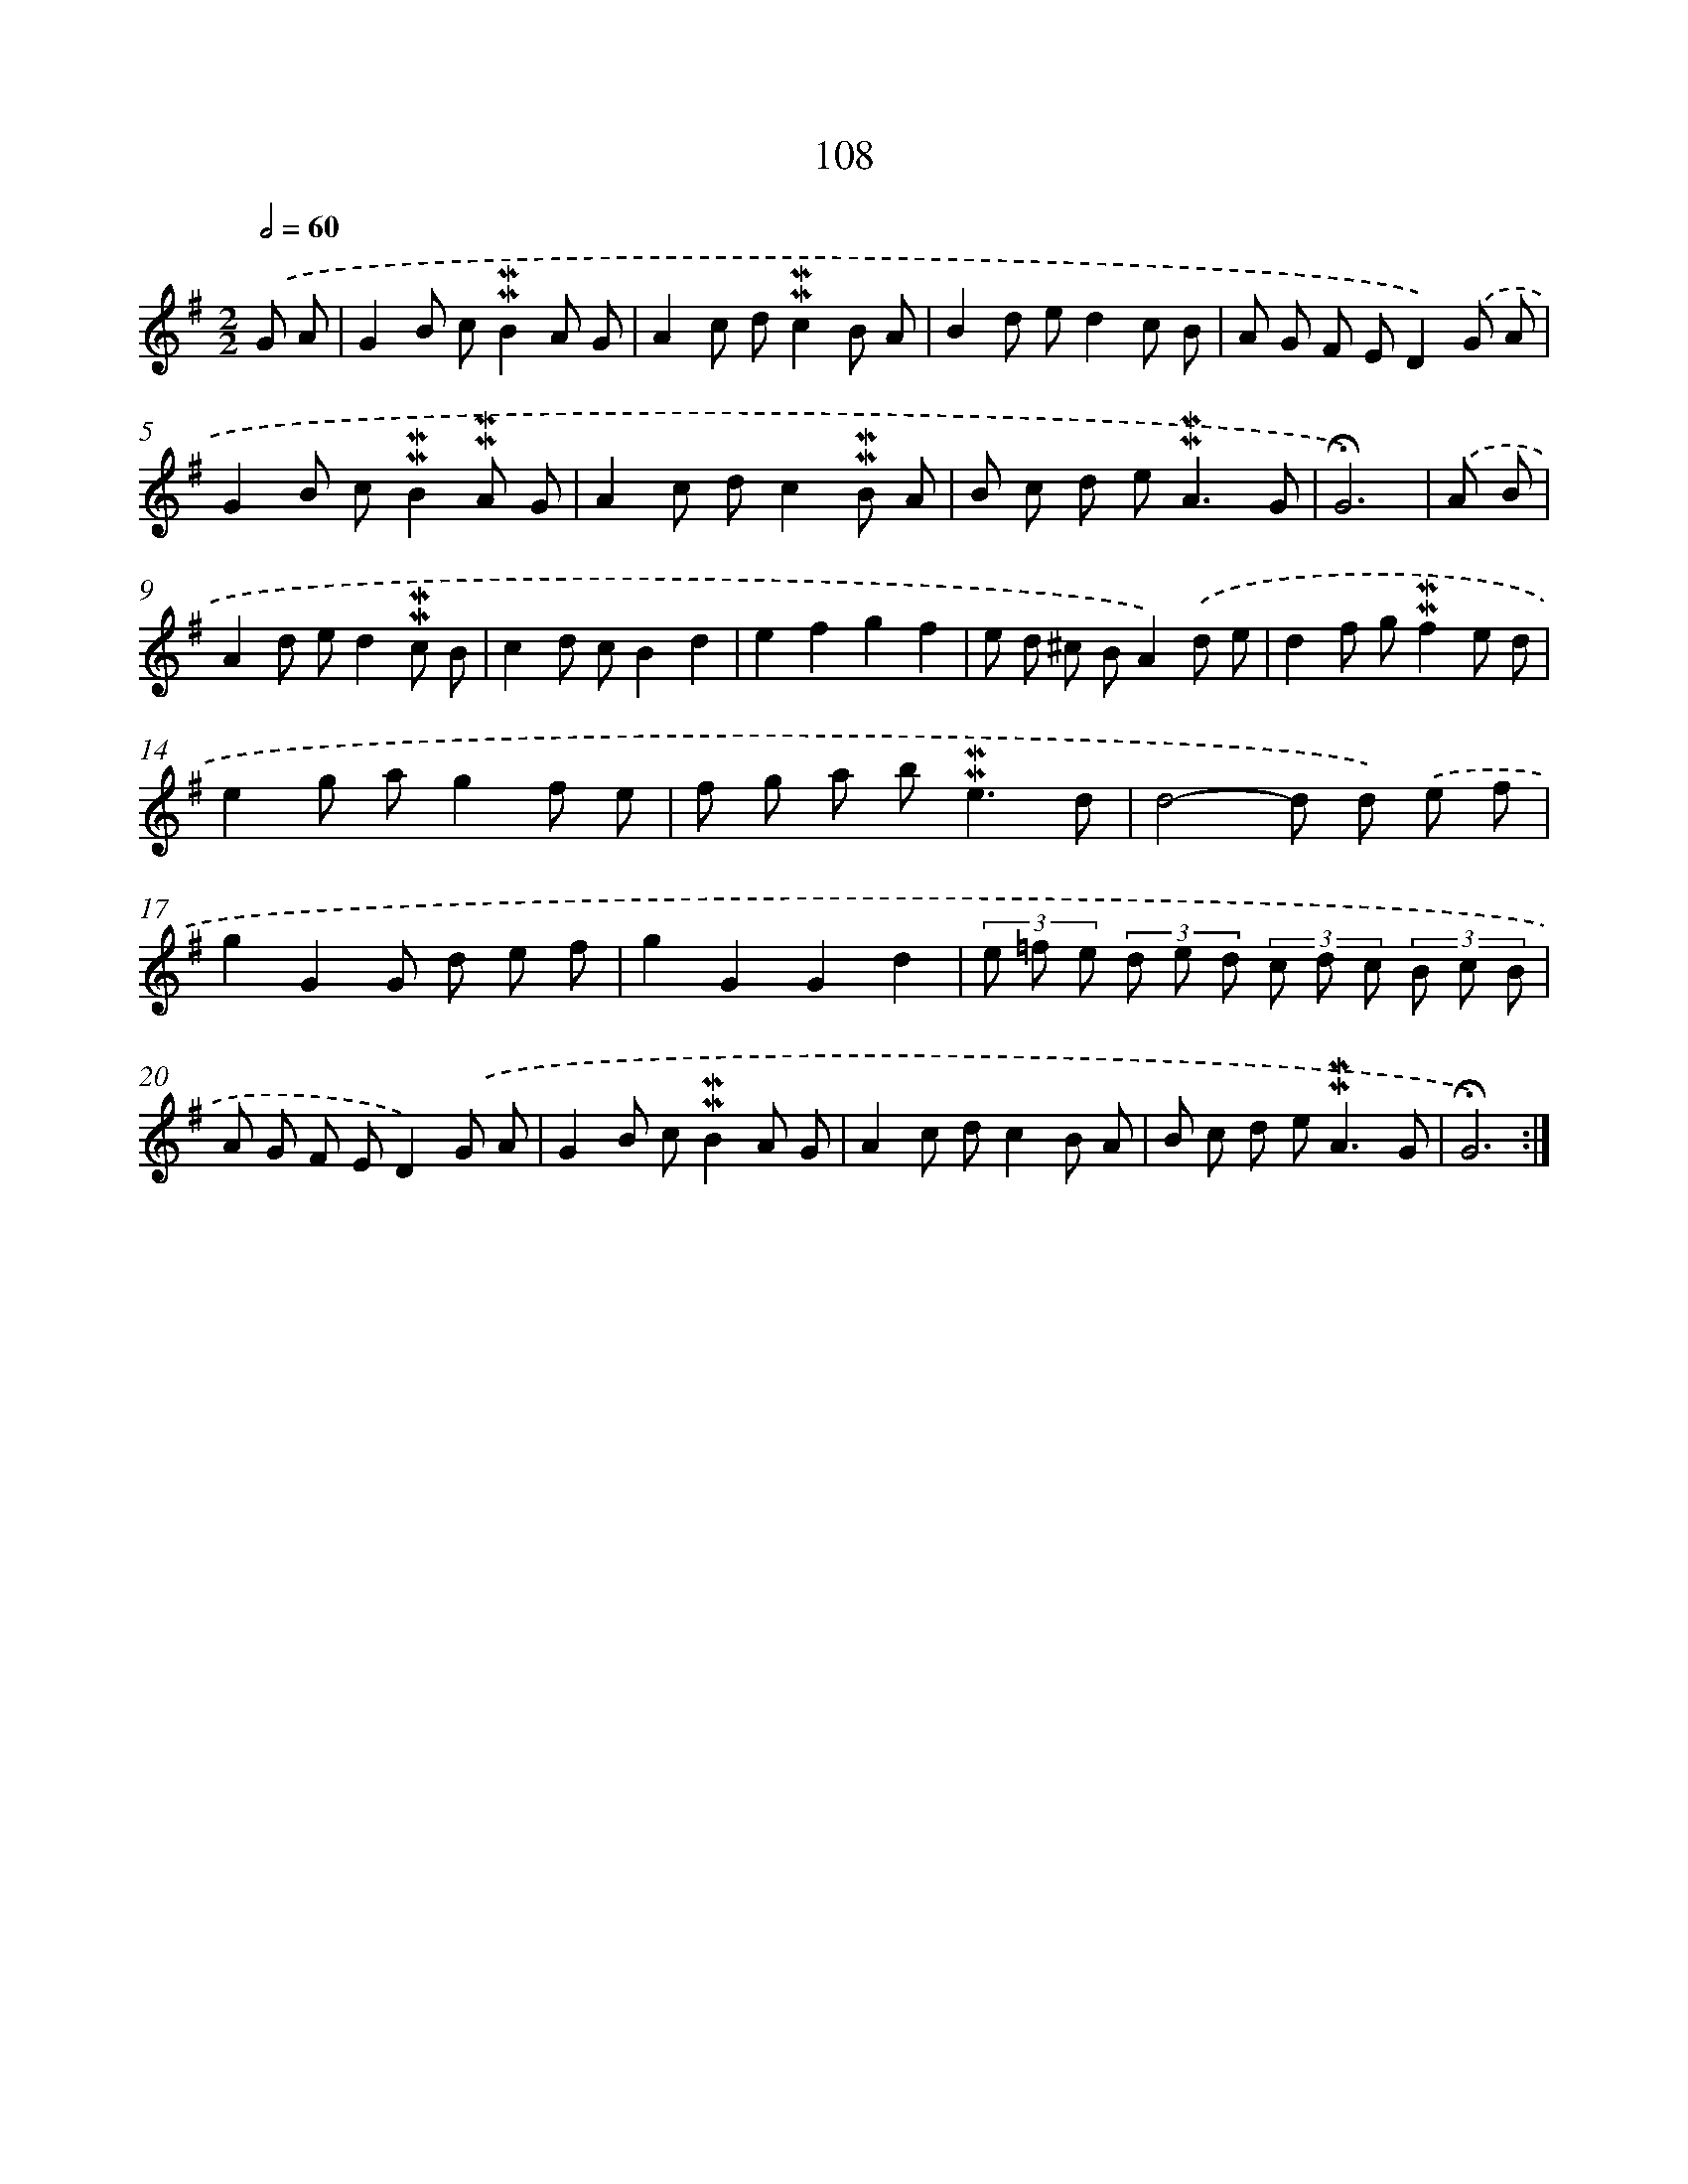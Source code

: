 X: 10346
T: 108
%%abc-version 2.0
%%abcx-abcm2ps-target-version 5.9.1 (29 Sep 2008)
%%abc-creator hum2abc beta
%%abcx-conversion-date 2018/11/01 14:37:04
%%humdrum-veritas 3376941625
%%humdrum-veritas-data 686539595
%%continueall 1
%%barnumbers 0
L: 1/8
M: 2/2
Q: 1/2=60
K: G clef=treble
.('G A [I:setbarnb 1]|
G2B c!mordent!!mordent!B2A G |
A2c d!mordent!!mordent!c2B A |
B2d ed2c B |
A G F ED2).('G A |
G2B c!mordent!!mordent!B2!mordent!!mordent!A G |
A2c dc2!mordent!!mordent!B A |
B c d e2<!mordent!!mordent!A2G |
!fermata!G6) |
.('A B [I:setbarnb 9]|
A2d ed2!mordent!!mordent!c B |
c2d cB2d2 |
e2f2g2f2 |
e d ^c BA2).('d e |
d2f g!mordent!!mordent!f2e d |
e2g ag2f e |
f g a b2<!mordent!!mordent!e2d |
d4-d d) .('e f |
g2G2G d e f |
g2G2G2d2 |
(3e =f e (3d e d (3c d c (3B c B |
A G F ED2).('G A |
G2B c!mordent!!mordent!B2A G |
A2c dc2B A |
B c d e2<!mordent!!mordent!A2G |
!fermata!G6) :|]
